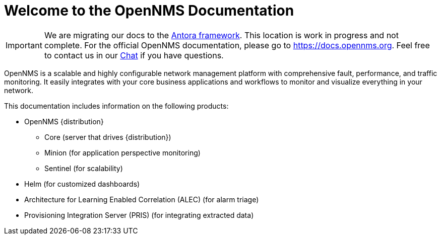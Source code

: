 # Welcome to the OpenNMS Documentation

IMPORTANT: We are migrating our docs to the https://antora.org[Antora framework].
           This location is work in progress and not complete.
           For the official OpenNMS documentation, please go to https://docs.opennms.org.
           Feel free to contact us in our https://chat.opennms.com/opennms/channels/wtd[Chat] if you have questions.

OpenNMS is a scalable and highly configurable network management platform with comprehensive fault, performance, and traffic monitoring. 
It easily integrates with your core business applications and workflows to monitor and visualize everything in your network.

This documentation includes information on the following products:

* OpenNMS {distribution}
** Core (server that drives {distribution})
** Minion (for application perspective monitoring)
** Sentinel (for scalability) 
* Helm (for customized dashboards)
* Architecture for Learning Enabled Correlation (ALEC) (for alarm triage)
* Provisioning Integration Server (PRIS) (for integrating extracted data)

